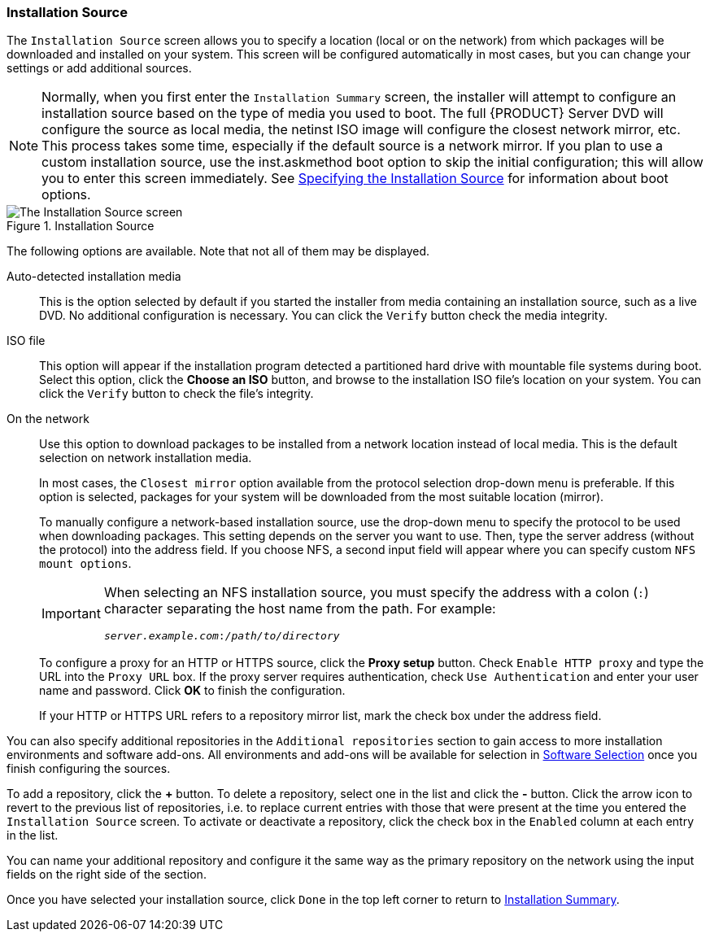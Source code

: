 
:experimental:

[[sect-installation-gui-installation-source]]
=== Installation Source

The `Installation Source` screen allows you to specify a location (local or on the network) from which packages will be downloaded and installed on your system. This screen will be configured automatically in most cases, but you can change your settings or add additional sources.

[NOTE]
====

Normally, when you first enter the `Installation Summary` screen, the installer will attempt to configure an installation source based on the type of media you used to boot. The full {PRODUCT} Server DVD will configure the source as local media, the netinst ISO image will configure the closest network mirror, etc. This process takes some time, especially if the default source is a network mirror. If you plan to use a custom installation source, use the [option]#inst.askmethod# boot option to skip the initial configuration; this will allow you to enter this screen immediately. See xref:advanced/Boot_Options.adoc#sect-boot-options-sources[Specifying the Installation Source] for information about boot options.

====

.Installation Source

image::anaconda/SourceSpoke.png[The Installation Source screen, configured to download packages to be installed from the closest network mirror. An option to use a locally available ISO file is displayed above.]

The following options are available. Note that not all of them may be displayed.

Auto-detected installation media::  This is the option selected by default if you started the installer from media containing an installation source, such as a live DVD. No additional configuration is necessary. You can click the `Verify` button check the media integrity.

ISO file::  This option will appear if the installation program detected a partitioned hard drive with mountable file systems during boot. Select this option, click the btn:[Choose an ISO] button, and browse to the installation ISO file's location on your system. You can click the `Verify` button to check the file's integrity.

On the network::  Use this option to download packages to be installed from a network location instead of local media. This is the default selection on network installation media.
+
In most cases, the `Closest mirror` option available from the protocol selection drop-down menu is preferable. If this option is selected, packages for your system will be downloaded from the most suitable location (mirror).
+
To manually configure a network-based installation source, use the drop-down menu to specify the protocol to be used when downloading packages. This setting depends on the server you want to use. Then, type the server address (without the protocol) into the address field. If you choose NFS, a second input field will appear where you can specify custom `NFS mount options`.
+
[IMPORTANT]
====

When selecting an NFS installation source, you must specify the address with a colon (`:`) character separating the host name from the path. For example:

[subs="quotes, macros"]
----
`pass:attributes[{blank}]_server.example.com_:pass:attributes[{blank}]_/path/to/directory_pass:attributes[{blank}]`
----

====
+
To configure a proxy for an HTTP or HTTPS source, click the btn:[Proxy setup] button. Check `Enable HTTP proxy` and type the URL into the `Proxy URL` box. If the proxy server requires authentication, check `Use Authentication` and enter your user name and password. Click btn:[OK] to finish the configuration.
+
If your HTTP or HTTPS URL refers to a repository mirror list, mark the check box under the address field.

You can also specify additional repositories in the `Additional repositories` section to gain access to more installation environments and software add-ons. All environments and add-ons will be available for selection in xref:install/Installing_Using_Anaconda.adoc#sect-installation-gui-software-selection[Software Selection] once you finish configuring the sources.

To add a repository, click the btn:[+] button. To delete a repository, select one in the list and click the btn:[-] button. Click the arrow icon to revert to the previous list of repositories, i.e. to replace current entries with those that were present at the time you entered the `Installation Source` screen. To activate or deactivate a repository, click the check box in the `Enabled` column at each entry in the list.

You can name your additional repository and configure it the same way as the primary repository on the network using the input fields on the right side of the section.

Once you have selected your installation source, click `Done` in the top left corner to return to xref:Installing_Using_Anaconda.adoc#sect-installation-gui-installation-summary[Installation Summary].
